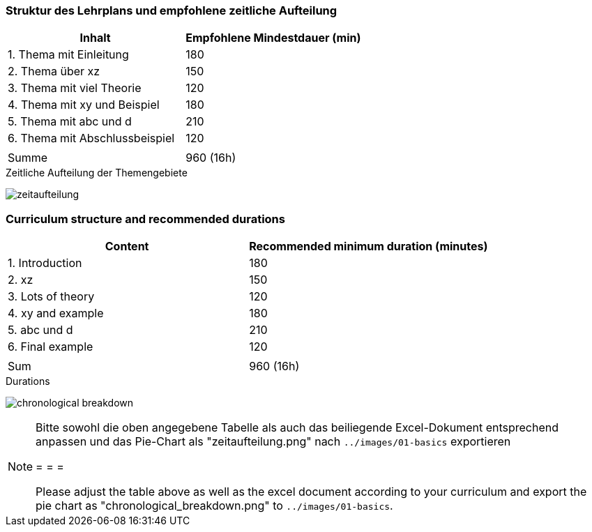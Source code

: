 // tag::DE[]
=== Struktur des Lehrplans und empfohlene zeitliche Aufteilung

[cols="<,>", options="header"]
|===

| Inhalt
| Empfohlene Mindestdauer (min)


| 1. Thema mit Einleitung
| 180

| 2. Thema über xz
| 150

| 3. Thema mit viel Theorie
| 120

| 4. Thema mit xy und Beispiel
| 180

| 5. Thema mit abc und d
| 210

| 6. Thema mit Abschlussbeispiel
| 120

|
|

| Summe
| 960 (16h)

|===

[.text-center]
.Zeitliche Aufteilung der Themengebiete
image:01-basics/zeitaufteilung.png[pdfwidth=75%, role="text-center"]

// end::DE[]

// tag::EN[]
=== Curriculum structure and recommended durations

[cols="<,>", options="header"]
|===

| Content
| Recommended minimum duration (minutes)


| 1. Introduction
| 180

| 2. xz
| 150

| 3. Lots of theory
| 120

| 4. xy and example
| 180

| 5. abc und d
| 210

| 6. Final example
| 120

|
|

| Sum
| 960 (16h)

|===

[.text-center]
.Durations
image:01-basics/chronological_breakdown.png[pdfwidth=75%, role="text-center"]
// end::EN[]

// tag::REMARK[]
[NOTE]
====
Bitte sowohl die oben angegebene Tabelle als auch das beiliegende Excel-Dokument entsprechend anpassen
und das Pie-Chart als "zeitaufteilung.png" nach `../images/01-basics` exportieren

= = =

Please adjust the table above as well as the excel document according to your curriculum and export the pie chart
as "chronological_breakdown.png" to `../images/01-basics`.
====
// end::REMARK[]
